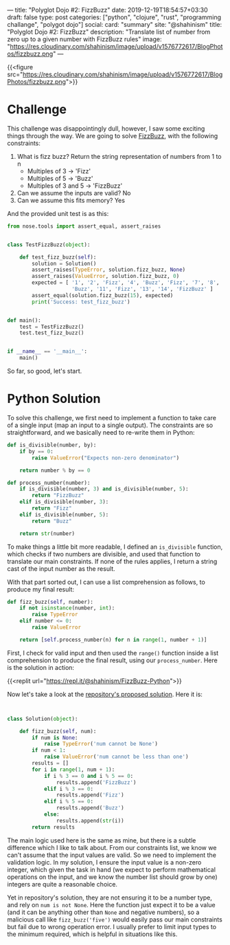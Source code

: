 ---
title: "Polyglot Dojo #2: FizzBuzz"
date: 2019-12-19T18:54:57+03:30
draft: false
type: post
categories: ["python", "clojure", "rust", "programming challange", "polygot dojo"]
social:
  card: "summary"
  site: "@shahinism"
  title: "Polyglot Dojo #2: FizzBuzz"
  description: "Translate list of number from zero up to a given number with FizzBuzz rules"
  image: "https://res.cloudinary.com/shahinism/image/upload/v1576772617/BlogPhotos/fizzbuzz.png"
---

{{<figure src="https://res.cloudinary.com/shahinism/image/upload/v1576772617/BlogPhotos/fizzbuzz.png">}}

* Challenge


This challenge was disappointingly dull, however, I saw some exciting
things through the way. We are going to solve [[https://github.com/donnemartin/interactive-coding-challenges/blob/master/arrays_strings/fizz_buzz/fizz_buzz_solution.ipynb][FizzBuzz]], with the following
constraints:

1. What is fizz buzz?
   Return the string representation of numbers from 1 to n
   - Multiples of 3 -> 'Fizz'
   - Multiples of 5 -> 'Buzz'
   - Multiples of 3 and 5 -> 'FizzBuzz'
2. Can we assume the inputs are valid? No
3. Can we assume this fits memory? Yes

And the provided unit test is as this:

#+BEGIN_SRC python
from nose.tools import assert_equal, assert_raises


class TestFizzBuzz(object):

    def test_fizz_buzz(self):
        solution = Solution()
        assert_raises(TypeError, solution.fizz_buzz, None)
        assert_raises(ValueError, solution.fizz_buzz, 0)
        expected = [ '1', '2', 'Fizz', '4', 'Buzz', 'Fizz', '7', '8', 'Fizz',
                     'Buzz', '11', 'Fizz', '13', '14', 'FizzBuzz' ]
        assert_equal(solution.fizz_buzz(15), expected)
        print('Success: test_fizz_buzz')


def main():
    test = TestFizzBuzz()
    test.test_fizz_buzz()


if __name__ == '__main__':
    main()

#+END_SRC

So far, so good, let's start.

* Python Solution

To solve this challenge, we first need to implement a function to take care of a
single input (map an input to a single output). The constraints are so
straightforward, and we basically need to re-write them in Python:

#+BEGIN_SRC python
def is_divisible(number, by):
    if by == 0:
        raise ValueError("Expects non-zero denominator")

    return number % by == 0

def process_number(number):
    if is_divisible(number, 3) and is_divisible(number, 5):
        return "FizzBuzz"
    elif is_divisible(number, 3):
        return "Fizz"
    elif is_divisible(number, 5):
        return "Buzz"

    return str(number)
#+END_SRC

To make things a little bit more readable, I defined an ~is_divisible~ function,
which checks if two numbers are divisible, and used that function to translate
our main constraints. If none of the rules applies, I return a string cast of
the input number as the result.

With that part sorted out, I can use a list comprehension as follows, to produce
my final result:

#+BEGIN_SRC python
def fizz_buzz(self, number):
    if not isinstance(number, int):
        raise TypeError
    elif number <= 0:
        raise ValueError

    return [self.process_number(n) for n in range(1, number + 1)]
#+END_SRC

First, I check for valid input and then used the ~range()~ function inside a
list comprehension to produce the final result, using our ~process_number~. Here
is the solution in action:

{{<replit url="https://repl.it/@shahinism/FizzBuzz-Python">}}

Now let's take a look at the [[https://github.com/donnemartin/interactive-coding-challenges/blob/master/arrays_strings/fizz_buzz/fizz_buzz_solution.ipynb][repository's proposed solution]]. Here it is:

#+BEGIN_SRC python


class Solution(object):

    def fizz_buzz(self, num):
        if num is None:
            raise TypeError('num cannot be None')
        if num < 1:
            raise ValueError('num cannot be less than one')
        results = []
        for i in range(1, num + 1):
            if i % 3 == 0 and i % 5 == 0:
                results.append('FizzBuzz')
            elif i % 3 == 0:
                results.append('Fizz')
            elif i % 5 == 0:
                results.append('Buzz')
            else:
                results.append(str(i))
        return results

#+END_SRC

The main logic used here is the same as mine, but there is a subtle difference
which I like to talk about. From our constraints list, we know we can't assume
that the input values are valid. So we need to implement the validation logic.
In my solution, I ensure the input value is a non-zero integer, which given the
task in hand (we expect to perform mathematical operations on the input, and we
know the number list should grow by one) integers are quite a reasonable choice.

Yet in repository's solution, they are not ensuring it to be a number type, and
rely on ~num is not None~. Here the function just expect it to be a value (and
it can be anything other than ~None~ and negative numbers), so a malicious call
like ~fizz_buzz('five')~ would easily pass our main constraints but fail due to
wrong operation error. I usually prefer to limit input types to the minimum
required, which is helpful in situations like this.

